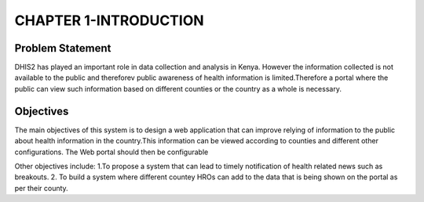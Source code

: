 CHAPTER 1-INTRODUCTION
=========================

Problem Statement
-----------------

DHIS2 has played an important role in data collection and analysis in Kenya.
However the information collected is not available to the public and thereforev  public awareness of health information is limited.Therefore a portal where the public can view such information based on different counties or the country as a whole is necessary.


Objectives
----------

The main objectives of this system is to design a web application that can improve relying of information to the public about health information in the country.This information can be viewed according to counties and different other configurations.
The Web portal should then be configurable 

Other objectives include:
1.To propose a system that can lead to timely notification of health related news such as breakouts.
2. To build a system  where different countey HROs can add to the data that is being shown on the portal as per their county.